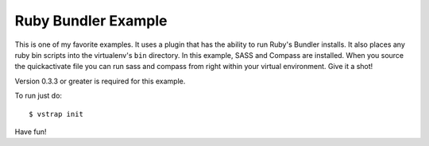 Ruby Bundler Example
--------------------

This is one of my favorite examples. It uses a plugin that has the ability to
run Ruby's Bundler installs. It also places any ruby bin scripts into the
virtualenv's ``bin`` directory. In this example, SASS and Compass are
installed. When you source the quickactivate file you can run sass and compass
from right within your virtual environment. Give it a shot!

Version 0.3.3 or greater is required for this example.

To run just do::
    
    $ vstrap init

Have fun!
